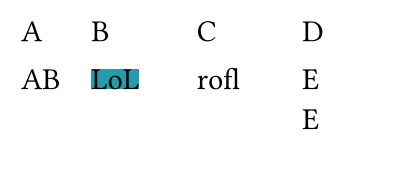 // Test grid within a grid, overflowing.
#set page(width: 5cm, height: 2.25cm)
#grid(
  columns: 4 * (1fr,),
  row-gutter: 10pt,
  column-gutter: (0pt, 10%),
  [A], [B], [C], [D],
  grid(columns: 2, [A], [B], [C\ ]*3, [D]),
  align(top, rect(inset: 0pt, fill: eastern, align(right)[LoL])),
  [rofl],
  [E\ ]*4,
)
